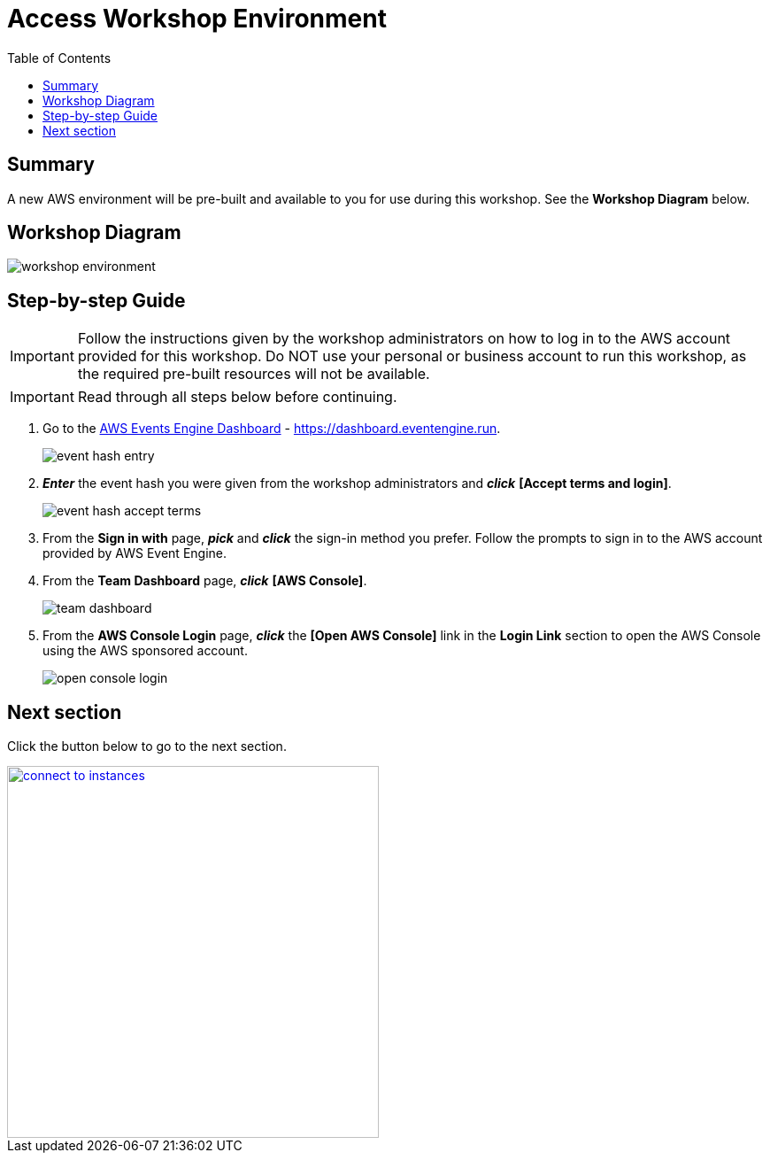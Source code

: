 = Access Workshop Environment
:toc:
:icons:
:linkattrs:
:imagesdir: ../resources/images


== Summary

A new AWS environment will be pre-built and available to you for use during this workshop. See the *Workshop Diagram* below.

== Workshop Diagram

image::workshop-environment.jpg[align="center"]

== Step-by-step Guide

IMPORTANT: Follow the instructions given by the workshop administrators on how to log in to the AWS account provided for this workshop. Do NOT use your personal or business account to run this workshop, as the required pre-built resources will not be available.

IMPORTANT: Read through all steps below before continuing.


. Go to the link:https://dashboard.eventengine.run[AWS Events Engine Dashboard] - link:https://dashboard.eventengine.run[https://dashboard.eventengine.run].
+
image::event-hash-entry.jpg[align="center"]
+
. *_Enter_* the event hash you were given from the workshop administrators and *_click_* *[Accept terms and login]*.
+
image::event-hash-accept-terms.jpg[align="center"]
+
. From the *Sign in with* page, *_pick_* and *_click_* the sign-in method you prefer. Follow the prompts to sign in to the AWS account provided by AWS Event Engine.
. From the *Team Dashboard* page, *_click_* *[AWS Console]*.
+
image::team-dashboard.jpg[align="center"]
+
. From the *AWS Console Login* page, *_click_* the *[Open AWS Console]* link in the *Login Link* section to open the AWS Console using the AWS sponsored account.
+
image:open-console-login.jpg[align="center"]

== Next section

Click the button below to go to the next section.

image::connect-to-instances.png[link=../02-connect-to-instances/, align="right",width=420]
